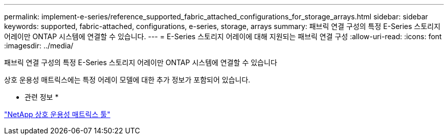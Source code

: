 ---
permalink: implement-e-series/reference_supported_fabric_attached_configurations_for_storage_arrays.html 
sidebar: sidebar 
keywords: supported, fabric-attached, configurations, e-series, storage, arrays 
summary: 패브릭 연결 구성의 특정 E-Series 스토리지 어레이만 ONTAP 시스템에 연결할 수 있습니다. 
---
= E-Series 스토리지 어레이에 대해 지원되는 패브릭 연결 구성
:allow-uri-read: 
:icons: font
:imagesdir: ../media/


[role="lead"]
패브릭 연결 구성의 특정 E-Series 스토리지 어레이만 ONTAP 시스템에 연결할 수 있습니다

상호 운용성 매트릭스에는 특정 어레이 모델에 대한 추가 정보가 포함되어 있습니다.

* 관련 정보 *

https://mysupport.netapp.com/matrix["NetApp 상호 운용성 매트릭스 툴"]
